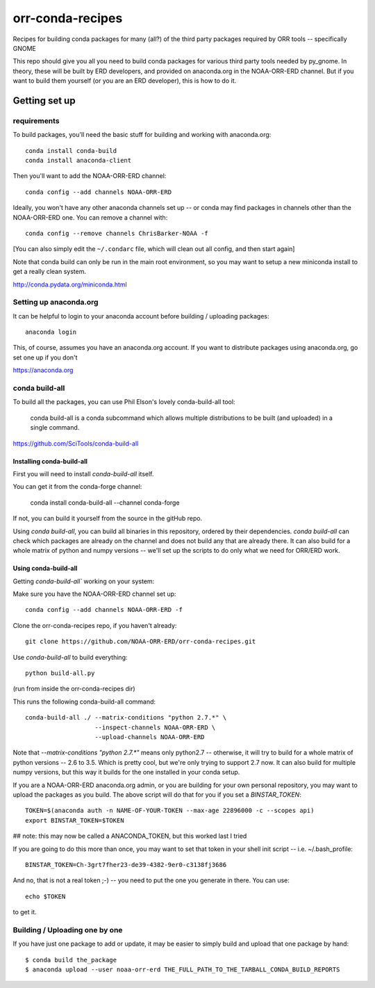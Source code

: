 #################
orr-conda-recipes
#################

Recipes for building conda packages for many (all?) of the third party packages required by ORR tools -- specifically GNOME

This repo should give you all you need to build conda packages for various third party tools needed by py_gnome. In theory, these will be built by ERD developers, and provided on anaconda.org in the NOAA-ORR-ERD channel. But if you want to build them yourself (or you are an ERD developer), this is how to do it.

Getting set up
###############

requirements
----------------

To build packages, you'll need the basic stuff for building and working with anaconda.org::

  conda install conda-build
  conda install anaconda-client

Then you'll want to add the NOAA-ORR-ERD channel::

  conda config --add channels NOAA-ORR-ERD

Ideally, you won't have any other anaconda channels set up -- or conda may find packages in channels other than the NOAA-ORR-ERD one. You can remove a channel with::

  conda config --remove channels ChrisBarker-NOAA -f

[You can also simply edit the ``~/.condarc`` file, which will clean out all config, and then start again]

Note that conda build can only be run in the main root environment, so you may want to setup a new miniconda install to get a really clean system.

http://conda.pydata.org/miniconda.html

Setting up anaconda.org
-----------------------

It can be helpful to login to your anaconda account before building / uploading packages::

  anaconda login

This, of course, assumes you have an anaconda.org account. If you want to distribute packages using anaconda.org, go set one up if you don't

https://anaconda.org


conda build-all
---------------

To build all the packages, you can use Phil Elson's lovely conda-build-all tool:

  conda build-all is a conda subcommand which allows multiple distributions to be built (and uploaded) in a single command. 

https://github.com/SciTools/conda-build-all

Installing conda-build-all
..........................

First you will need to install `conda-build-all` itself.

You can get it from the conda-forge channel:

  conda install conda-build-all --channel conda-forge

If not, you can build it yourself from the source in the gitHub repo.

Using `conda build-all`, you can build all binaries in this repository, ordered by their dependencies.  `conda build-all` can check which packages are already on the channel and does not build any that are already there. It can also build for a whole matrix of python and numpy versions -- we'll set up the scripts to do only what we need for ORR/ERD work.

Using conda-build-all
.....................

Getting `conda-build-all`` working on your system:

Make sure you have the NOAA-ORR-ERD channel set up::

  conda config --add channels NOAA-ORR-ERD -f

Clone the orr-conda-recipes repo, if you haven't already::

  git clone https://github.com/NOAA-ORR-ERD/orr-conda-recipes.git

Use `conda-build-all` to build everything::

  python build-all.py

(run from inside the orr-conda-recipes dir)

This runs the following conda-build-all command::

    conda-build-all ./ --matrix-conditions "python 2.7.*" \
                       --inspect-channels NOAA-ORR-ERD \
                       --upload-channels NOAA-ORR-ERD

Note that `--matrix-conditions "python 2.7.*"` means only python2.7 -- otherwise, it will try to build for a whole  matrix of python versions -- 2.6 to 3.5. Which is pretty cool, but we're only trying to support 2.7 now. It can also build for multiple numpy versions, but this way it builds for the one installed in your conda setup.

If you are a NOAA-ORR-ERD anaconda.org admin, or you are building for your own personal repository, you may want to upload the packages as you build. The above script will do that for you if you set a `BINSTAR_TOKEN`::

    TOKEN=$(anaconda auth -n NAME-OF-YOUR-TOKEN --max-age 22896000 -c --scopes api)
    export BINSTAR_TOKEN=$TOKEN

## note: this may now be called a ANACONDA_TOKEN, but this worked last I tried

If you are going to do this more than once, you may want to set that token in your shell init script -- i.e. ~/.bash_profile::

  BINSTAR_TOKEN=Ch-3grt7fher23-de39-4382-9er0-c3138fj3686

And no, that is not a real token ;-) -- you need to put the one you generate in there. You can use::

    echo $TOKEN

to get it.

Building / Uploading one by one
-------------------------------

If you have just one package to add or update, it may be easier to simply build and upload that one package by hand::

  $ conda build the_package
  $ anaconda upload --user noaa-orr-erd THE_FULL_PATH_TO_THE_TARBALL_CONDA_BUILD_REPORTS
  







